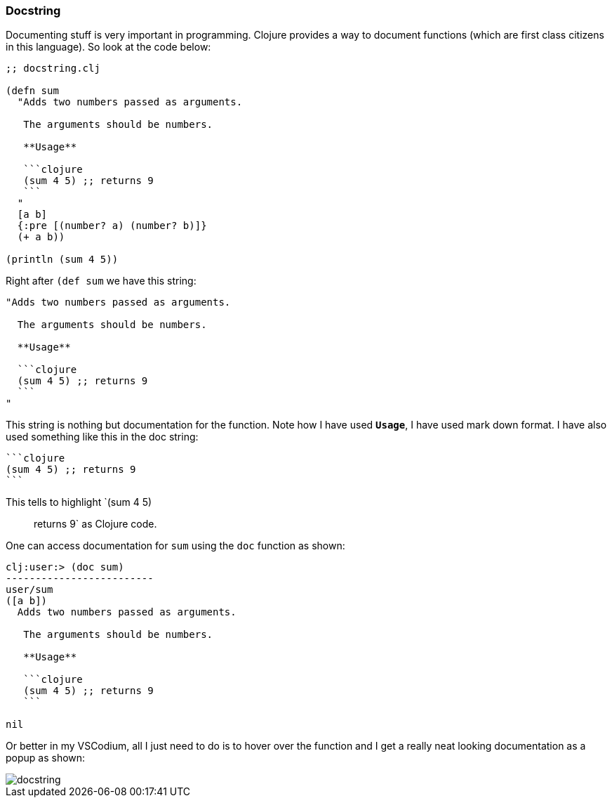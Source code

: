 === Docstring

Documenting stuff is very important in programming. Clojure provides a way to document functions (which are first class citizens in this language). So look at the code below:

[source, clojure]
----
;; docstring.clj

(defn sum 
  "Adds two numbers passed as arguments.
   
   The arguments should be numbers.

   **Usage**

   ```clojure
   (sum 4 5) ;; returns 9
   ```
  " 
  [a b]
  {:pre [(number? a) (number? b)]}
  (+ a b))

(println (sum 4 5))
----

Right after `(def sum` we have this string:

[source, clojure]
----
"Adds two numbers passed as arguments.
  
  The arguments should be numbers.

  **Usage**

  ```clojure
  (sum 4 5) ;; returns 9
  ```
"
----

This string is nothing but documentation for the function. Note how I have used `**Usage**`, I have used mark down format. I have also used something like this in the doc string:

[source, markdown]
----
```clojure
(sum 4 5) ;; returns 9
```
----

This tells to highlight `(sum 4 5) ;; returns 9` as Clojure code.

One can access documentation for `sum` using the `doc` function as shown:

----
clj꞉user꞉> (doc sum)
-------------------------
user/sum
([a b])
  Adds two numbers passed as arguments.
   
   The arguments should be numbers.

   **Usage**

   ```clojure
   (sum 4 5) ;; returns 9
   ```
  
nil
----

Or better in my VSCodium, all I just need to do is to hover over the function and I get a really neat looking documentation as a popup as shown:

image::images/docstring.png[]
